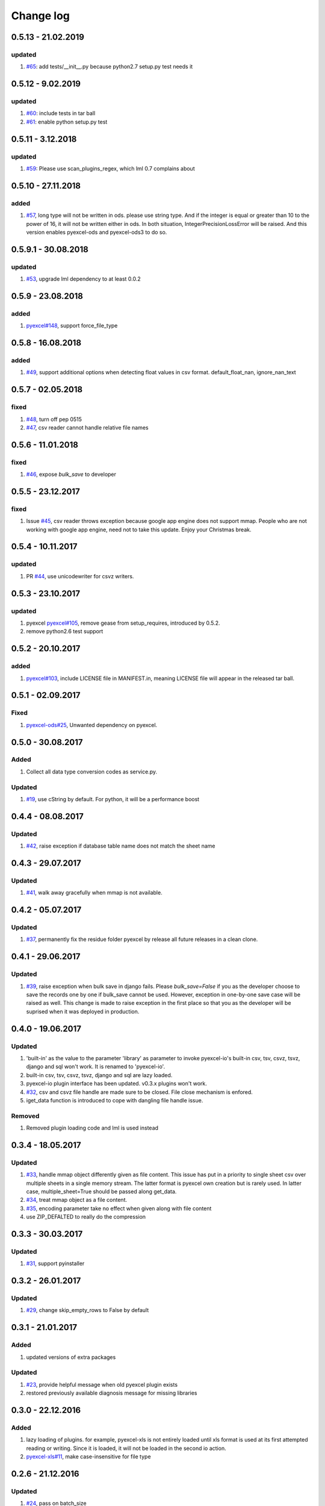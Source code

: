 Change log
================================================================================

0.5.13 - 21.02.2019
--------------------------------------------------------------------------------

updated
^^^^^^^^^^^^^^^^^^^^^^^^^^^^^^^^^^^^^^^^^^^^^^^^^^^^^^^^^^^^^^^^^^^^^^^^^^^^^^^^

#. `#65 <https://github.com/pyexcel/pyexcel-io/issues/65>`_: add
   tests/__init__.py because python2.7 setup.py test needs it

0.5.12 - 9.02.2019
--------------------------------------------------------------------------------

updated
^^^^^^^^^^^^^^^^^^^^^^^^^^^^^^^^^^^^^^^^^^^^^^^^^^^^^^^^^^^^^^^^^^^^^^^^^^^^^^^^

#. `#60 <https://github.com/pyexcel/pyexcel-io/issues/60>`_: include tests in
   tar ball
#. `#61 <https://github.com/pyexcel/pyexcel-io/issues/61>`_: enable python
   setup.py test

0.5.11 - 3.12.2018
--------------------------------------------------------------------------------

updated
^^^^^^^^^^^^^^^^^^^^^^^^^^^^^^^^^^^^^^^^^^^^^^^^^^^^^^^^^^^^^^^^^^^^^^^^^^^^^^^^

#. `#59 <https://github.com/pyexcel/pyexcel-io/issues/59>`_: Please use
   scan_plugins_regex, which lml 0.7 complains about

0.5.10 - 27.11.2018
--------------------------------------------------------------------------------

added
^^^^^^^^^^^^^^^^^^^^^^^^^^^^^^^^^^^^^^^^^^^^^^^^^^^^^^^^^^^^^^^^^^^^^^^^^^^^^^^^

#. `#57 <https://github.com/pyexcel/pyexcel-io/issues/57>`_, long type will not
   be written in ods. please use string type. And if the integer is equal or
   greater than 10 to the power of 16, it will not be written either in ods. In
   both situation, IntegerPrecisionLossError will be raised. And this version
   enables pyexcel-ods and pyexcel-ods3 to do so.

0.5.9.1 - 30.08.2018
--------------------------------------------------------------------------------

updated
^^^^^^^^^^^^^^^^^^^^^^^^^^^^^^^^^^^^^^^^^^^^^^^^^^^^^^^^^^^^^^^^^^^^^^^^^^^^^^^^

#. `#53 <https://github.com/pyexcel/pyexcel-io/issues/53>`_, upgrade lml
   dependency to at least 0.0.2

0.5.9 - 23.08.2018
--------------------------------------------------------------------------------

added
^^^^^^^^^^^^^^^^^^^^^^^^^^^^^^^^^^^^^^^^^^^^^^^^^^^^^^^^^^^^^^^^^^^^^^^^^^^^^^^^

#. `pyexcel#148 <https://github.com/pyexcel/pyexcel/issues/148>`_, support
   force_file_type

0.5.8 - 16.08.2018
--------------------------------------------------------------------------------

added
^^^^^^^^^^^^^^^^^^^^^^^^^^^^^^^^^^^^^^^^^^^^^^^^^^^^^^^^^^^^^^^^^^^^^^^^^^^^^^^^

#. `#49 <https://github.com/pyexcel/pyexcel-io/issues/49>`_, support additional
   options when detecting float values in csv format. default_float_nan,
   ignore_nan_text

0.5.7 - 02.05.2018
--------------------------------------------------------------------------------

fixed
^^^^^^^^^^^^^^^^^^^^^^^^^^^^^^^^^^^^^^^^^^^^^^^^^^^^^^^^^^^^^^^^^^^^^^^^^^^^^^^^

#. `#48 <https://github.com/pyexcel/pyexcel-io/issues/48>`_, turn off pep 0515
#. `#47 <https://github.com/pyexcel/pyexcel-io/issues/47>`_, csv reader cannot
   handle relative file names

0.5.6 - 11.01.2018
--------------------------------------------------------------------------------

fixed
^^^^^^^^^^^^^^^^^^^^^^^^^^^^^^^^^^^^^^^^^^^^^^^^^^^^^^^^^^^^^^^^^^^^^^^^^^^^^^^^

#. `#46 <https://github.com/pyexcel/pyexcel-io/issues/46>`_, expose `bulk_save`
   to developer

0.5.5 - 23.12.2017
--------------------------------------------------------------------------------

fixed
^^^^^^^^^^^^^^^^^^^^^^^^^^^^^^^^^^^^^^^^^^^^^^^^^^^^^^^^^^^^^^^^^^^^^^^^^^^^^^^^

#. Issue `#45 <https://github.com/pyexcel/pyexcel-io/issues/45>`_, csv reader
   throws exception because google app engine does not support mmap. People who
   are not working with google app engine, need not to take this update. Enjoy
   your Christmas break.

0.5.4 - 10.11.2017
--------------------------------------------------------------------------------

updated
^^^^^^^^^^^^^^^^^^^^^^^^^^^^^^^^^^^^^^^^^^^^^^^^^^^^^^^^^^^^^^^^^^^^^^^^^^^^^^^^

#. PR `#44 <https://github.com/pyexcel/pyexcel-io/pull/44>`_, use unicodewriter
   for csvz writers.

0.5.3 - 23.10.2017
--------------------------------------------------------------------------------

updated
^^^^^^^^^^^^^^^^^^^^^^^^^^^^^^^^^^^^^^^^^^^^^^^^^^^^^^^^^^^^^^^^^^^^^^^^^^^^^^^^

#. pyexcel `pyexcel#105 <https://github.com/pyexcel/pyexcel/issues/105>`_,
   remove gease from setup_requires, introduced by 0.5.2.
#. remove python2.6 test support

0.5.2 - 20.10.2017
--------------------------------------------------------------------------------

added
^^^^^^^^^^^^^^^^^^^^^^^^^^^^^^^^^^^^^^^^^^^^^^^^^^^^^^^^^^^^^^^^^^^^^^^^^^^^^^^^

#. `pyexcel#103 <https://github.com/pyexcel/pyexcel/issues/103>`_, include
   LICENSE file in MANIFEST.in, meaning LICENSE file will appear in the released
   tar ball.

0.5.1 - 02.09.2017
--------------------------------------------------------------------------------

Fixed
^^^^^^^^^^^^^^^^^^^^^^^^^^^^^^^^^^^^^^^^^^^^^^^^^^^^^^^^^^^^^^^^^^^^^^^^^^^^^^^^

#. `pyexcel-ods#25 <https://github.com/pyexcel/pyexcel-ods/issues/25>`_,
   Unwanted dependency on pyexcel.

0.5.0 - 30.08.2017
--------------------------------------------------------------------------------

Added
^^^^^^^^^^^^^^^^^^^^^^^^^^^^^^^^^^^^^^^^^^^^^^^^^^^^^^^^^^^^^^^^^^^^^^^^^^^^^^^^

#. Collect all data type conversion codes as service.py.

Updated
^^^^^^^^^^^^^^^^^^^^^^^^^^^^^^^^^^^^^^^^^^^^^^^^^^^^^^^^^^^^^^^^^^^^^^^^^^^^^^^^

#. `#19 <https://github.com/pyexcel/pyexcel-io/issues/19>`_, use cString by
   default. For python, it will be a performance boost

0.4.4 - 08.08.2017
--------------------------------------------------------------------------------

Updated
^^^^^^^^^^^^^^^^^^^^^^^^^^^^^^^^^^^^^^^^^^^^^^^^^^^^^^^^^^^^^^^^^^^^^^^^^^^^^^^^

#. `#42 <https://github.com/pyexcel/pyexcel-io/issues/42>`_, raise exception if
   database table name does not match the sheet name

0.4.3 - 29.07.2017
--------------------------------------------------------------------------------

Updated
^^^^^^^^^^^^^^^^^^^^^^^^^^^^^^^^^^^^^^^^^^^^^^^^^^^^^^^^^^^^^^^^^^^^^^^^^^^^^^^^

#. `#41 <https://github.com/pyexcel/pyexcel-io/issues/41>`_, walk away
   gracefully when mmap is not available.

0.4.2 - 05.07.2017
--------------------------------------------------------------------------------

Updated
^^^^^^^^^^^^^^^^^^^^^^^^^^^^^^^^^^^^^^^^^^^^^^^^^^^^^^^^^^^^^^^^^^^^^^^^^^^^^^^^

#. `#37 <https://github.com/pyexcel/pyexcel-io/issues/37>`_, permanently fix the
   residue folder pyexcel by release all future releases in a clean clone.

0.4.1 - 29.06.2017
--------------------------------------------------------------------------------

Updated
^^^^^^^^^^^^^^^^^^^^^^^^^^^^^^^^^^^^^^^^^^^^^^^^^^^^^^^^^^^^^^^^^^^^^^^^^^^^^^^^

#. `#39 <https://github.com/pyexcel/pyexcel-io/issues/39>`_, raise exception
   when bulk save in django fails. Please `bulk_save=False` if you as the
   developer choose to save the records one by one if bulk_save cannot be used.
   However, exception in one-by-one save case will be raised as well. This
   change is made to raise exception in the first place so that you as the
   developer will be suprised when it was deployed in production.

0.4.0 - 19.06.2017
--------------------------------------------------------------------------------

Updated
^^^^^^^^^^^^^^^^^^^^^^^^^^^^^^^^^^^^^^^^^^^^^^^^^^^^^^^^^^^^^^^^^^^^^^^^^^^^^^^^

#. 'built-in' as the value to the parameter 'library' as parameter to invoke
   pyexcel-io's built-in csv, tsv, csvz, tsvz, django and sql won't work. It is
   renamed to 'pyexcel-io'.
#. built-in csv, tsv, csvz, tsvz, django and sql are lazy loaded.
#. pyexcel-io plugin interface has been updated. v0.3.x plugins won't work.
#. `#32 <https://github.com/pyexcel/pyexcel-io/issues/32>`_, csv and csvz file
   handle are made sure to be closed. File close mechanism is enfored.
#. iget_data function is introduced to cope with dangling file handle issue.

Removed
^^^^^^^^^^^^^^^^^^^^^^^^^^^^^^^^^^^^^^^^^^^^^^^^^^^^^^^^^^^^^^^^^^^^^^^^^^^^^^^^

#. Removed plugin loading code and lml is used instead

0.3.4 - 18.05.2017
--------------------------------------------------------------------------------

Updated
^^^^^^^^^^^^^^^^^^^^^^^^^^^^^^^^^^^^^^^^^^^^^^^^^^^^^^^^^^^^^^^^^^^^^^^^^^^^^^^^

#. `#33 <https://github.com/pyexcel/pyexcel-io/issues/33>`_, handle mmap object
   differently given as file content. This issue has put in a priority to single
   sheet csv over multiple sheets in a single memory stream. The latter format
   is pyexcel own creation but is rarely used. In latter case,
   multiple_sheet=True should be passed along get_data.
#. `#34 <https://github.com/pyexcel/pyexcel-io/issues/34>`_, treat mmap object
   as a file content.
#. `#35 <https://github.com/pyexcel/pyexcel-io/issues/35>`_, encoding parameter
   take no effect when given along with file content
#. use ZIP_DEFALTED to really do the compression

0.3.3 - 30.03.2017
--------------------------------------------------------------------------------

Updated
^^^^^^^^^^^^^^^^^^^^^^^^^^^^^^^^^^^^^^^^^^^^^^^^^^^^^^^^^^^^^^^^^^^^^^^^^^^^^^^^

#. `#31 <https://github.com/pyexcel/pyexcel-io/issues/31>`_, support pyinstaller

0.3.2 - 26.01.2017
--------------------------------------------------------------------------------

Updated
^^^^^^^^^^^^^^^^^^^^^^^^^^^^^^^^^^^^^^^^^^^^^^^^^^^^^^^^^^^^^^^^^^^^^^^^^^^^^^^^

#. `#29 <https://github.com/pyexcel/pyexcel-io/issues/29>`_, change
   skip_empty_rows to False by default

0.3.1 - 21.01.2017
--------------------------------------------------------------------------------

Added
^^^^^^^^^^^^^^^^^^^^^^^^^^^^^^^^^^^^^^^^^^^^^^^^^^^^^^^^^^^^^^^^^^^^^^^^^^^^^^^^

#. updated versions of extra packages

Updated
^^^^^^^^^^^^^^^^^^^^^^^^^^^^^^^^^^^^^^^^^^^^^^^^^^^^^^^^^^^^^^^^^^^^^^^^^^^^^^^^

#. `#23 <https://github.com/pyexcel/pyexcel-io/issues/23>`_, provide helpful
   message when old pyexcel plugin exists
#. restored previously available diagnosis message for missing libraries

0.3.0 - 22.12.2016
--------------------------------------------------------------------------------

Added
^^^^^^^^^^^^^^^^^^^^^^^^^^^^^^^^^^^^^^^^^^^^^^^^^^^^^^^^^^^^^^^^^^^^^^^^^^^^^^^^

#. lazy loading of plugins. for example, pyexcel-xls is not entirely loaded
   until xls format is used at its first attempted reading or writing. Since it
   is loaded, it will not be loaded in the second io action.
#. `pyexcel-xls#11 <https://github.com/pyexcel/pyexcel-xls/issues/11>`_, make
   case-insensitive for file type

0.2.6 - 21.12.2016
--------------------------------------------------------------------------------

Updated
^^^^^^^^^^^^^^^^^^^^^^^^^^^^^^^^^^^^^^^^^^^^^^^^^^^^^^^^^^^^^^^^^^^^^^^^^^^^^^^^

#. `#24 <https://github.com/pyexcel/pyexcel-io/issues/24>`__, pass on batch_size

0.2.5 - 20.12.2016
--------------------------------------------------------------------------------

Updated
^^^^^^^^^^^^^^^^^^^^^^^^^^^^^^^^^^^^^^^^^^^^^^^^^^^^^^^^^^^^^^^^^^^^^^^^^^^^^^^^

#. `#26 <https://github.com/pyexcel/pyexcel-io/issues/26>`__, performance issue
   with getting the number of columns.

0.2.4 - 24.11.2016
--------------------------------------------------------------------------------

Updated
^^^^^^^^^^^^^^^^^^^^^^^^^^^^^^^^^^^^^^^^^^^^^^^^^^^^^^^^^^^^^^^^^^^^^^^^^^^^^^^^

#. `#23 <https://github.com/pyexcel/pyexcel-io/issues/23>`__, Failed to convert
   long integer string in python 2 to its actual value

0.2.3 - 16.09.2016
--------------------------------------------------------------------------------

Added
^^^^^^^^^^^^^^^^^^^^^^^^^^^^^^^^^^^^^^^^^^^^^^^^^^^^^^^^^^^^^^^^^^^^^^^^^^^^^^^^

#. `#21 <https://github.com/pyexcel/pyexcel-io/issues/21>`__, choose subset from
   data base tables for export
#. `#22 <https://github.com/pyexcel/pyexcel-io/issues/22>`__, custom renderer if
   given `row_renderer` as parameter.

0.2.2 - 31.08.2016
--------------------------------------------------------------------------------

Added
^^^^^^^^^^^^^^^^^^^^^^^^^^^^^^^^^^^^^^^^^^^^^^^^^^^^^^^^^^^^^^^^^^^^^^^^^^^^^^^^

#. support pagination. two pairs: start_row, row_limit and start_column,
   column_limit help you deal with large files.
#. `skip_empty_rows=True` was introduced. To include empty rows, put it to
   False.

Updated
^^^^^^^^^^^^^^^^^^^^^^^^^^^^^^^^^^^^^^^^^^^^^^^^^^^^^^^^^^^^^^^^^^^^^^^^^^^^^^^^

#. `#20 <https://github.com/pyexcel/pyexcel-io/issues/20>`__, pyexcel-io
   attempts to parse cell contents of 'infinity' as a float/int, crashes

0.2.1 - 11.07.2016
--------------------------------------------------------------------------------

Added
^^^^^^^^^^^^^^^^^^^^^^^^^^^^^^^^^^^^^^^^^^^^^^^^^^^^^^^^^^^^^^^^^^^^^^^^^^^^^^^^

#. csv format: handle utf-16 encoded csv files. Potentially being able to decode
   other formats if correct "encoding" is provided
#. csv format: write utf-16 encoded files. Potentially other encoding is also
   supported
#. support stdin as input stream and stdout as output stream

Updated
^^^^^^^^^^^^^^^^^^^^^^^^^^^^^^^^^^^^^^^^^^^^^^^^^^^^^^^^^^^^^^^^^^^^^^^^^^^^^^^^

#. Attention, user of pyexcel-io! No longer io stream validation is performed in
   python 3. The guideline is: io.StringIO for csv, tsv only, otherwise BytesIO
   for xlsx, xls, ods. You can use RWManager.get_io to produce a correct stream
   type for you.
#. `#15 <https://github.com/pyexcel/pyexcel-io/issues/15>`__, support foreign
   django/sql foreign key

0.2.0 - 01.06.2016
--------------------------------------------------------------------------------

Added
^^^^^^^^^^^^^^^^^^^^^^^^^^^^^^^^^^^^^^^^^^^^^^^^^^^^^^^^^^^^^^^^^^^^^^^^^^^^^^^^

#. autoload of pyexcel-io plugins
#. auto detect `datetime`, `float` and `int`. Detection can be switched off by
   `auto_detect_datetime`, `auto_detect_float`, `auto_detect_int`

0.1.0 - 17.01.2016
--------------------------------------------------------------------------------

Added
^^^^^^^^^^^^^^^^^^^^^^^^^^^^^^^^^^^^^^^^^^^^^^^^^^^^^^^^^^^^^^^^^^^^^^^^^^^^^^^^

#. yield key word to return generator as content
